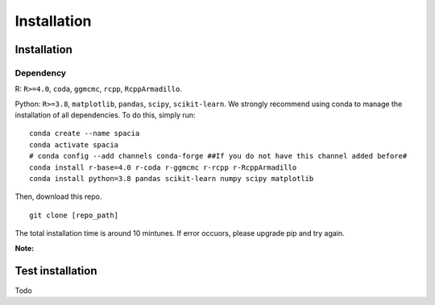 Installation
======

Installation
--------

Dependency
~~~~~~~~~~
R: ``R>=4.0``, ``coda``, ``ggmcmc``, ``rcpp``, ``RcppArmadillo``.

Python: ``R>=3.8``, ``matplotlib``, ``pandas``, ``scipy``, ``scikit-learn``. We strongly recommend using conda to manage the installation of all dependencies. To do this, simply run:

::

  conda create --name spacia
  conda activate spacia
  # conda config --add channels conda-forge ##If you do not have this channel added before#
  conda install r-base=4.0 r-coda r-ggmcmc r-rcpp r-RcppArmadillo
  conda install python=3.8 pandas scikit-learn numpy scipy matplotlib

Then, download this repo.

::

  git clone [repo_path]

The total installation time is around 10 mintunes. If error occuors, please upgrade pip and try again.

**Note:**
  
Test installation
--------
Todo
